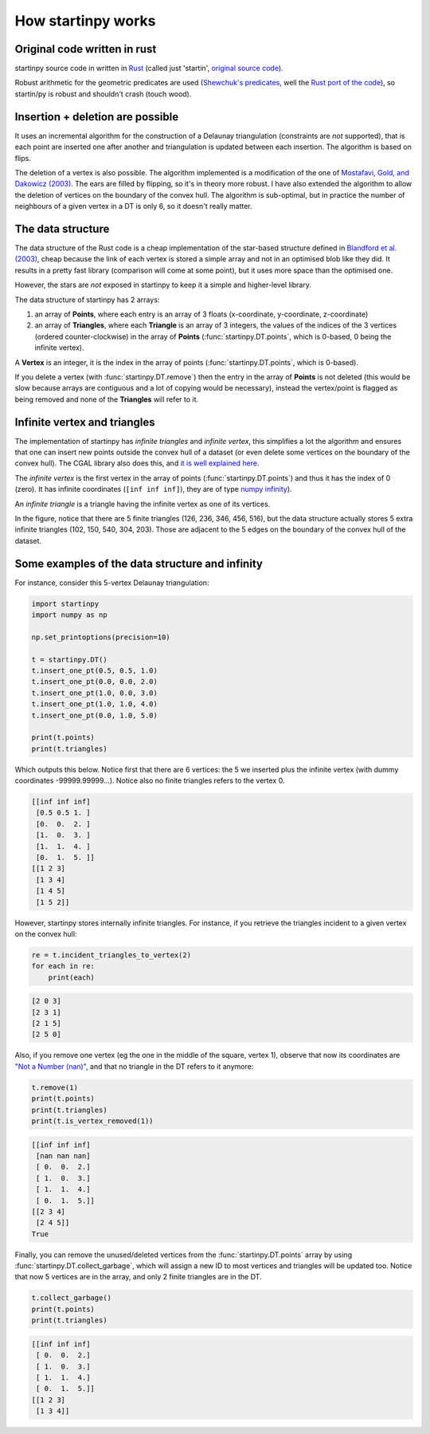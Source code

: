 
How startinpy works
===================

Original code written in rust
-----------------------------
startinpy source code in written in `Rust <https://www.rust-lang.org/>`_ (called just 'startin', `original source code <https://github.com/hugoledoux/startin>`_).

Robust arithmetic for the geometric predicates are used (`Shewchuk's predicates <https://www.cs.cmu.edu/~quake/robust.html>`_, well the `Rust port of the code <https://crates.io/crates/robust>`_), so startin/py is robust and shouldn't crash (touch wood). 

Insertion + deletion are possible
---------------------------------
It uses an incremental algorithm for the construction of a Delaunay triangulation (constraints are *not* supported), that is each point are inserted one after another and triangulation is updated between each insertion.
The algorithm is based on flips.

The deletion of a vertex is also possible. 
The algorithm implemented is a modification of the one of `Mostafavi, Gold, and Dakowicz (2003) <https://doi.org/10.1016/S0098-3004(03)00017-7>`_. 
The ears are filled by flipping, so it's in theory more robust. 
I have also extended the algorithm to allow the deletion of vertices on the boundary of the convex hull. 
The algorithm is sub-optimal, but in practice the number of neighbours of a given vertex in a DT is only 6, so it doesn't really matter.


The data structure
------------------
The data structure of the Rust code is a cheap implementation of the star-based structure defined in `Blandford et al. (2003) <https://citeseerx.ist.psu.edu/viewdoc/summary?doi=10.1.1.9.6823>`_, cheap because the link of each vertex is stored a simple array and not in an optimised blob like they did.
It results in a pretty fast library (comparison will come at some point), but it uses more space than the optimised one.

However, the stars are *not* exposed in startinpy to keep it a simple and higher-level library.

The data structure of startinpy has 2 arrays:

1. an array of **Points**, where each entry is an array of 3 floats (x-coordinate, y-coordinate, z-coordinate)
2. an array of **Triangles**, where each **Triangle** is an array of 3 integers, the values of the indices of the 3 vertices (ordered counter-clockwise) in the array of **Points** (:func:`startinpy.DT.points`, which is 0-based, 0 being the infinite vertex).

A **Vertex** is an integer, it is the index in the array of points (:func:`startinpy.DT.points`, which is 0-based).

If you delete a vertex (with :func:`startinpy.DT.remove`) then the entry in the array of **Points** is not deleted (this would be slow because arrays are contiguous and a lot of copying would be necessary), instead the vertex/point is flagged as being removed and none of the **Triangles** will refer to it.

.. _infinite:

Infinite vertex and triangles
-----------------------------

.. image:: figs/infinite.png
   :width: 40%
   :align: right

The implementation of startinpy has *infinite triangles* and *infinite vertex*, this simplifies a lot the algorithm and ensures that one can insert new points outside the convex hull of a dataset (or even delete some vertices on the boundary of the convex hull).
The CGAL library also does this, and `it is well explained here <https://doc.cgal.org/latest/Triangulation_2/classCGAL_1_1Triangulation__2.html>`_.

The *infinite vertex* is the first vertex in the array of points (:func:`startinpy.DT.points`) and thus it has the index of 0 (zero).
It has infinite coordinates (``[inf inf inf]``), they are of type `numpy infinity <https://numpy.org/devdocs/reference/constants.html#numpy.inf>`_).

An *infinite triangle* is a triangle having the infinite vertex as one of its vertices.

In the figure, notice that there are 5 finite triangles (126, 236, 346, 456, 516), but the data structure actually stores 5 extra infinite triangles (102, 150, 540, 304, 203).
Those are adjacent to the 5 edges on the boundary of the convex hull of the dataset.


Some examples of the data structure and infinity
------------------------------------------------

.. image:: figs/tr.png
   :width: 50%
   :align: right

For instance, consider this 5-vertex Delaunay triangulation:

.. code-block:: python

    import startinpy
    import numpy as np

    np.set_printoptions(precision=10)

    t = startinpy.DT()
    t.insert_one_pt(0.5, 0.5, 1.0)
    t.insert_one_pt(0.0, 0.0, 2.0)
    t.insert_one_pt(1.0, 0.0, 3.0)
    t.insert_one_pt(1.0, 1.0, 4.0)
    t.insert_one_pt(0.0, 1.0, 5.0)

    print(t.points)
    print(t.triangles)

Which outputs this below. 
Notice first that there are 6 vertices: the 5 we inserted plus the infinite vertex (with dummy coordinates -99999.99999...).
Notice also no finite triangles refers to the vertex 0.

.. code-block:: 

    [[inf inf inf]
     [0.5 0.5 1. ]
     [0.  0.  2. ]
     [1.  0.  3. ]
     [1.  1.  4. ]
     [0.  1.  5. ]]
    [[1 2 3]
     [1 3 4]
     [1 4 5]
     [1 5 2]]

However, startinpy stores internally infinite triangles.
For instance, if you retrieve the triangles incident to a given vertex on the convex hull:

.. code-block:: python

    re = t.incident_triangles_to_vertex(2)
    for each in re:
        print(each)

.. code-block:: 

    [2 0 3]
    [2 3 1]
    [2 1 5]
    [2 5 0]

Also, if you remove one vertex (eg the one in the middle of the square, vertex 1), observe that now its coordinates are `"Not a Number (nan)" <https://numpy.org/devdocs/reference/constants.html#numpy.nan>`_, and that no triangle in the DT refers to it anymore:

.. code-block:: python

    t.remove(1)
    print(t.points)
    print(t.triangles)
    print(t.is_vertex_removed(1))

.. code-block:: 

    [[inf inf inf]
     [nan nan nan]
     [ 0.  0.  2.]
     [ 1.  0.  3.]
     [ 1.  1.  4.]
     [ 0.  1.  5.]]
    [[2 3 4]
     [2 4 5]]
    True

Finally, you can remove the unused/deleted vertices from the :func:`startinpy.DT.points` array by using :func:`startinpy.DT.collect_garbage`, which will assign a new ID to most vertices and triangles will be updated too.
Notice that now 5 vertices are in the array, and only 2 finite triangles are in the DT.

.. code-block:: python

    t.collect_garbage()
    print(t.points)
    print(t.triangles)

.. code-block:: 

    [[inf inf inf]
     [ 0.  0.  2.]
     [ 1.  0.  3.]
     [ 1.  1.  4.]
     [ 0.  1.  5.]]
    [[1 2 3]
     [1 3 4]]